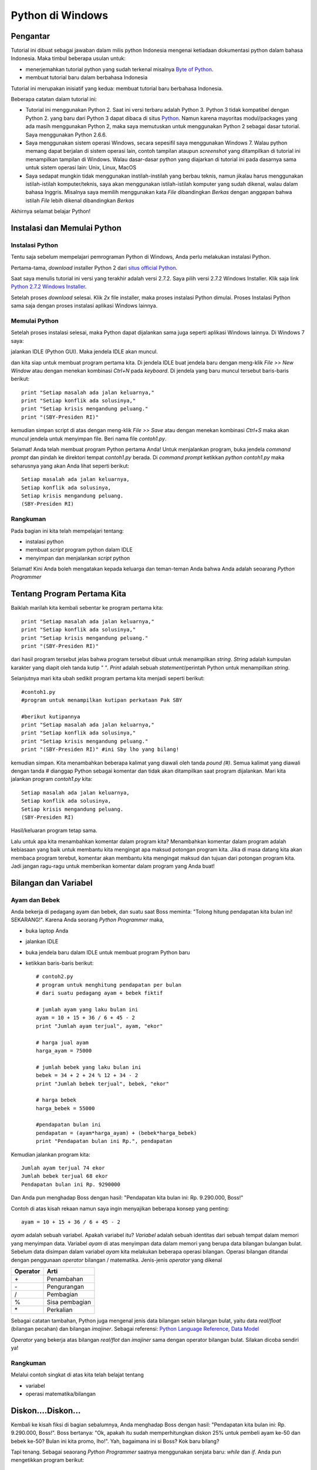 Python di Windows
=================

Pengantar
---------

Tutorial ini dibuat sebagai jawaban dalam milis python Indonesia mengenai ketiadaan dokumentasi python dalam bahasa Indonesia. Maka timbul beberapa usulan untuk:

* menerjemahkan tutorial python yang sudah terkenal misalnya `Byte of Python`_. 

* membuat tutorial baru dalam berbahasa Indonesia

.. _Byte of Python: http://www.swaroopch.com/notes/Python>`_.

Tutorial ini merupakan inisiatif yang kedua: membuat tutorial baru berbahasa Indonesia. 

Beberapa catatan dalam tutorial ini:

* Tutorial ini menggunakan Python 2. Saat ini versi terbaru adalah Python 3. Python 3 tidak kompatibel dengan Python 2. yang baru dari Python 3 dapat dibaca di  situs `Python`_. Namun karena mayoritas modul/packages yang ada masih menggunakan Python 2, maka saya memutuskan untuk menggunakan Python 2 sebagai dasar tutorial. Saya menggunakan Python 2.6.6.

* Saya menggunakan sistem operasi Windows, secara sepesifil saya menggunakan Windows 7. Walau python memang dapat berjalan di sistem operasi lain, contoh tampilan ataupun *screenshot* yang ditampilkan di tutorial ini menampilkan tampilan di Windows. Walau dasar-dasar python yang diajarkan di tutorial ini pada dasarnya sama untuk sistem operasi lain: Unix, Linux, MacOS

* Saya sedapat mungkin tidak menggunakan instilah-instilah yang berbau teknis, namun jikalau harus menggunakan istilah-istilah komputer/teknis, saya akan menggunakan istilah-istilah komputer yang sudah dikenal, walau dalam bahasa Inggris. Misalnya saya memilih menggunakan kata *File* dibandingkan *Berkas* dengan anggapan bahwa istilah *File* lebih dikenal dibandingkan *Berkas*

.. _Python: http://docs.python.org/py3k/whatsnew/3.0.html

Akhirnya selamat belajar Python!


Instalasi dan Memulai Python
----------------------------

Instalasi Python
~~~~~~~~~~~~~~~~

Tentu saja sebelum mempelajari pemrograman Python di Windows, Anda perlu melakukan instalasi Python.

Pertama-tama, *download* installer Python 2 dari `situs official Python`_.

.. _situs official Python: http://www.python.org/download/

Saat saya menulis tutorial ini versi yang terakhir adalah versi 2.7.2. Saya pilih versi 2.7.2 Windows Installer. Klik saja link `Python 2.7.2 Windows Installer`_.

.. _Python 2.7.2 Windows Installer: http://www.python.org/ftp/python/2.7.2/python-2.7.2.msi

.. image:: images/download.png

Setelah proses *download* selesai. Klik *2x* file installer, maka proses instalasi Python dimulai. Proses Instalasi Python sama saja dengan proses instalasi aplikasi Windows lainnya.

Memulai Python
~~~~~~~~~~~~~~

Setelah proses instalasi selesai, maka Python dapat dijalankan sama juga seperti aplikasi Windows lainnya. Di Windows 7 saya:

.. image:: images/memulai.png

jalankan IDLE (Python GUI). Maka jendela IDLE akan muncul.

.. image:: images/idle.png

dan kita siap untuk membuat program pertama kita. Di jendela IDLE buat jendela baru dengan meng-klik *File >> New Window* atau dengan menekan kombinasi *Ctrl+N* pada *keyboard*. Di jendela yang baru muncul tersebut baris-baris berikut::
    
	print "Setiap masalah ada jalan keluarnya,"
	print "Setiap konflik ada solusinya,"
	print "Setiap krisis mengandung peluang."
	print "(SBY-Presiden RI)"
	
kemudian simpan script di atas dengan meng-klik *File >> Save* atau dengan menekan kombinasi *Ctrl+S* maka akan muncul jendela untuk menyimpan file. Beri nama file *contoh1.py*. 

Selamat! Anda telah membuat program Python pertama Anda! Untuk menjalankan program, buka jendela *command prompt* dan pindah ke direktori tempat *contoh1.py* berada. Di *command prompt* ketikkan *python contoh1.py* maka seharusnya yang akan Anda lihat seperti berikut::

    Setiap masalah ada jalan keluarnya,
    Setiap konflik ada solusinya,
    Setiap krisis mengandung peluang.
    (SBY-Presiden RI)

.. image:: images/contoh1.png    

Rangkuman
~~~~~~~~~

Pada bagian ini kita telah mempelajari tentang:

* instalasi python
* membuat *script* program python dalam IDLE
* menyimpan dan menjalankan *script* python

Selamat! Kini Anda boleh mengatakan kepada keluarga dan teman-teman Anda bahwa Anda adalah seoarang *Python Programmer*

Tentang Program Pertama Kita
----------------------------

Baiklah marilah kita kembali sebentar ke program pertama kita::

    print "Setiap masalah ada jalan keluarnya,"
    print "Setiap konflik ada solusinya,"
    print "Setiap krisis mengandung peluang."
    print "(SBY-Presiden RI)"
	
dari hasil program tersebut jelas bahwa program tersebut dibuat untuk menampilkan *string*. *String* adalah kumpulan karakter yang diapit oleh tanda kutip *" "*. *Print* adalah sebuah *statement*/perintah Python untuk menampilkan *string*.

Selanjutnya mari kita ubah sedikit program pertama kita menjadi seperti berikut::

    #contoh1.py
    #program untuk menampilkan kutipan perkataan Pak SBY
	
    #berikut kutipannya
    print "Setiap masalah ada jalan keluarnya,"
    print "Setiap konflik ada solusinya,"
    print "Setiap krisis mengandung peluang."
    print "(SBY-Presiden RI)" #ini Sby lho yang bilang!
	
kemudian simpan. Kita menambahkan beberapa kalimat yang diawali oleh tanda *pound (#)*. Semua kalimat yang diawali dengan tanda *#* dianggap Python sebagai komentar dan tidak akan ditampilkan saat program dijalankan.  Mari kita jalankan program *contoh1.py* kita::

    Setiap masalah ada jalan keluarnya,
    Setiap konflik ada solusinya,
    Setiap krisis mengandung peluang.
    (SBY-Presiden RI)

.. image:: images/contoh1.png

Hasil/keluaran program tetap sama. 

Lalu untuk apa kita menambahkan komentar dalam program kita? Menambahkan komentar dalam program adalah kebiasaan yang baik untuk membantu kita mengingat apa maksud potongan program kita. Jika di masa datang kita akan membaca program terebut, komentar akan membantu kita mengingat maksud dan tujuan dari potongan program kita. Jadi jangan ragu-ragu untuk memberikan komentar dalam program yang Anda buat!

Bilangan dan Variabel
---------------------

Ayam dan Bebek
~~~~~~~~~~~~~~

Anda bekerja di pedagang ayam dan bebek, dan suatu saat Boss meminta: "Tolong hitung pendapatan kita bulan ini! SEKARANG!". Karena Anda seorang *Python Programmer* maka,

* buka laptop Anda
* jalankan IDLE
* buka jendela baru dalam IDLE untuk membuat program Python baru
* ketikkan baris-baris berikut::

    # contoh2.py
    # program untuk menghitung pendapatan per bulan
    # dari suatu pedagang ayam + bebek fiktif

    # jumlah ayam yang laku bulan ini
    ayam = 10 + 15 + 36 / 6 + 45 - 2
    print "Jumlah ayam terjual", ayam, "ekor"

    # harga jual ayam
    harga_ayam = 75000

    # jumlah bebek yang laku bulan ini
    bebek = 34 + 2 + 24 % 12 + 34 - 2
    print "Jumlah bebek terjual", bebek, "ekor"

    # harga bebek
    harga_bebek = 55000

    #pendapatan bulan ini
    pendapatan = (ayam*harga_ayam) + (bebek*harga_bebek)
    print "Pendapatan bulan ini Rp.", pendapatan
	
Kemudian jalankan program kita::

    Jumlah ayam terjual 74 ekor
    Jumlah bebek terjual 68 ekor
    Pendapatan bulan ini Rp. 9290000

Dan Anda pun menghadap Boss dengan hasil: "Pendapatan kita bulan ini: Rp. 9.290.000, Boss!"

Contoh di atas kisah rekaan namun saya ingin menyajikan beberapa konsep yang penting::

    ayam = 10 + 15 + 36 / 6 + 45 - 2
	
*ayam* adalah sebuah variabel. Apakah variabel itu? *Variabel* adalah sebuah identitas dari sebuah tempat dalam memori yang menyimpan data. Variabel *ayam* di atas menyimpan data dalam memori yang berupa data bilangan bulangan bulat. Sebelum data disimpan dalam variabel *ayam* kita melakukan beberapa operasi bilangan. Operasi bilangan ditandai dengan penggunaan *operator* bilangan / matematika. Jenis-jenis *operator* yang dikenal

========  ====
Operator  Arti           
========  ====
\+        Penambahan     
\-        Pengurangan     
/         Pembagian       
%         Sisa pembagian 
\*        Perkalian      
========  ====

Sebagai catatan tambahan, Python juga mengenal jenis data bilangan selain bilangan bulat, yaitu data *real/float* (bilangan pecahan) dan bilangan *imajiner*. Sebagai referensi: `Python Language Reference, Data Model`_

.. _Python Language Reference, Data Model: http://docs.python.org/reference/datamodel.html

*Operator* yang bekerja atas bilangan *real/flot* dan *imajiner* sama dengan operator bilangan bulat. Silakan dicoba sendiri ya!

Rangkuman
~~~~~~~~~

Melalui contoh singkat di atas kita telah belajat tentang

* variabel
* operasi matematika/bilangan

Diskon....Diskon...
-------------------

Kembali ke kisah fiksi di bagian sebalumnya, Anda menghadap Boss dengan hasil: "Pendapatan kita bulan ini: Rp. 9.290.000, Boss!". Boss bertanya: "Ok, apakah itu sudah memperhitungkan diskon 25% untuk pembeli ayam ke-50 dan bebek ke-50? Bulan ini kita promo, lho!". Yah, bagaimana ini si Boss? Kok baru bilang?

Tapi tenang. Sebagai seaorang *Python Programmer* saatnya menggunakan senjata baru: *while* dan *if*. Anda pun mengetikkan program berikut::

    # contoh3.py
    # program untuk menghitung pendapatan per bulan
    # dari suatu pedagang ayam + bebek fiktif
    # pembeli ayam ke-50 dan bebek ke-50 dapat diskon 25%

    # jumlah ayam yang laku bulan ini
    ayam = 10 + 15 + 36 / 6 + 45 - 2
    print "Jumlah ayam terjual", ayam, "ekor"

    # harga jual ayam
    harga_ayam = 75000

    # jumlah bebek yang laku bulan ini
    bebek = 34 + 2 + 24 % 12 + 34 - 2
    print "Jumlah bebek terjual", bebek, "ekor"

    # harga bebek
    harga_bebek = 55000

    # diskon
    diskon = 0.25

    #menghitung pendapatan
    pendapatan = 0
    ayam_ke = 1 # variabel untuk tracking ayam ke-
    bebek_ke = 1 # variabel untuk tracking bebek ke-

    # mulai perulangan ayam ke-
    while ayam_ke <= ayam:
        if ayam_ke == 50:
            pendapatan = pendapatan + (1-diskon) * harga_ayam
        else:
            pendapatan = pendapatan + harga_ayam
        ayam_ke = ayam_ke + 1 # naikkan nilai ayam_ke

    # mulai perulangan bebek ke-
    while bebek_ke <= bebek:
        if bebek_ke == 50:
            pendapatan = pendapatan + (1-diskon) * harga_bebek
        else:
            pendapatan = pendapatan + harga_bebek
        bebek_ke = bebek_ke + 1 # naikkan nilai bebek_ke    
        
    print "Pendapatan bulan ini Rp.", pendapatan

dan jalankan::

    Jumlah ayam terjual 74 ekor
    Jumlah bebek terjual 68 ekor
    Pendapatan bulan ini Rp. 9257500.0

maka Anda pun kembali ke Boss dengan jawaban: "Ok, boss, pendapatan kita bulan ini: Rp. 9.257.500".

Masih mengikuti? Ada 3 konsep yang ingin ditunjukkan dalam contoh program di atas:

while
~~~~~

*while* adalah *statement* yang mengindikasikan bahwa kita ingin mengulang sebuah bagian program selama kondisi perulangan masih terpenuhi. Contoh yang lebih sederhana dari contoh program kita::

    a = 10
    b = 1
    while b <= a:
	    print b
	    b = b + 1

yang apabila dijalankan::

    1
    2
    3
    4
    5
    6
    7
    8
    9
    10

kita mencetak nilai variabel *b* selama nilai *b* lebih kecil atau sama dengan nilai variabel *a*. 

Indentasi
~~~~~~~~~

Bagian-bagian program dari sebuah program python ditunjukkan dengan indentasi/perataan. Jadi jangan lupa untuk menambahkan spasi pada bagian program yang diulang. Misalnya Anda lupa menambahkan spasi seperti berikut::

    a = 10
    b = 1

    while b <= a:
    print b
    b = b + 1
	
apabila dijalankan akan membangkitkan pesan kesalahan::

    File "<pyshell#14>", line 2
        print b
            ^
    IndentationError: expected an indented block

*IndentationError* kata python.

